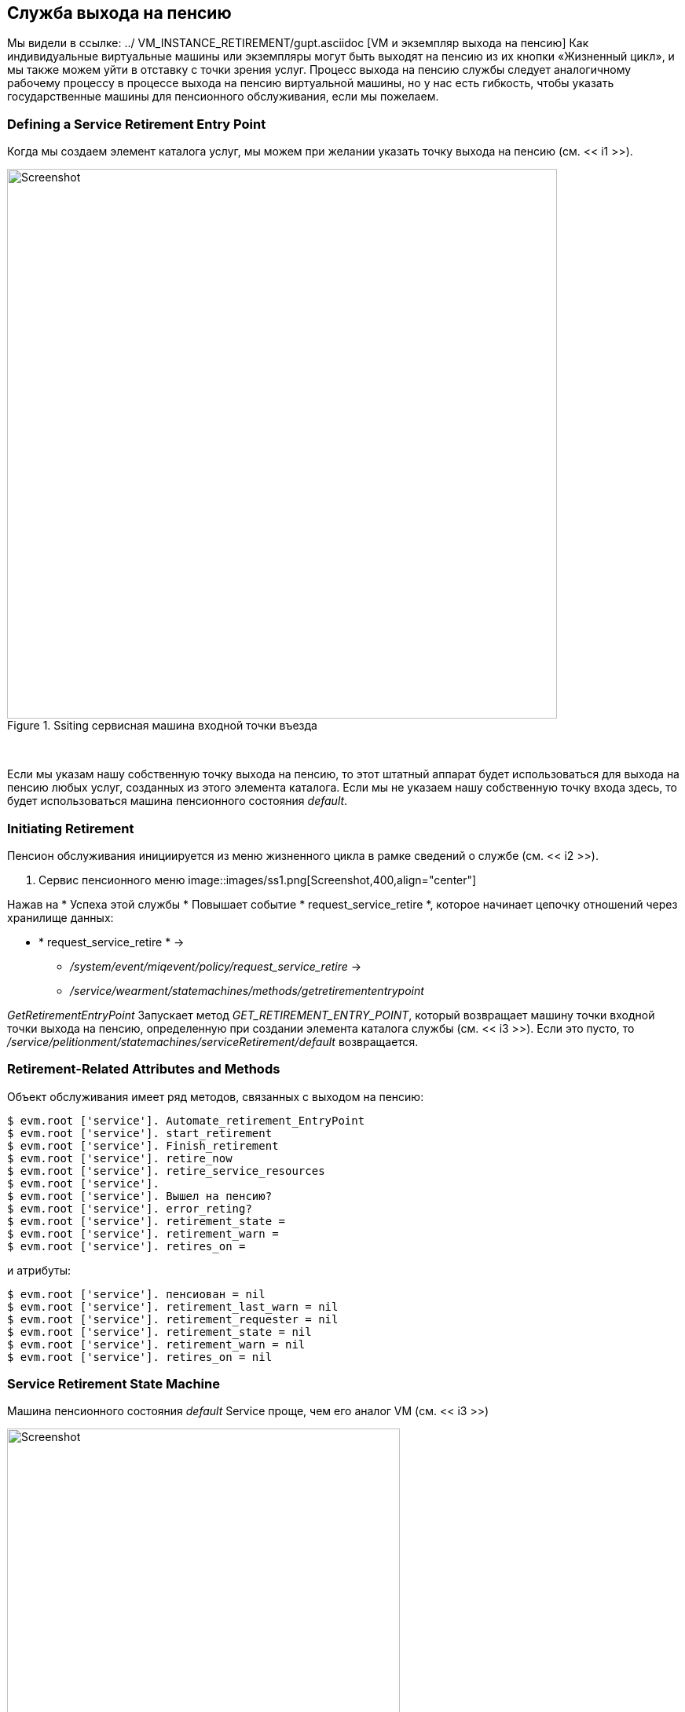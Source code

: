 [[service-retirement]]
== Служба выхода на пенсию

Мы видели в ссылке: ../ VM_INSTANCE_RETIREMENT/gupt.asciidoc [VM и экземпляр выхода на пенсию] Как индивидуальные виртуальные машины или экземпляры могут быть выходят на пенсию из их кнопки «Жизненный цикл», и мы также можем уйти в отставку с точки зрения услуг. Процесс выхода на пенсию службы следует аналогичному рабочему процессу в процессе выхода на пенсию виртуальной машины, но у нас есть гибкость, чтобы указать государственные машины для пенсионного обслуживания, если мы пожелаем.

=== Defining a Service Retirement Entry Point

Когда мы создаем элемент каталога услуг, мы можем при желании указать точку выхода на пенсию (см. << i1 >>).

[[i1]]
.Ssiting сервисная машина входной точки въезда
image::images/ss3.png[Screenshot,700,align="center"]
{zwsp} +

Если мы указам нашу собственную точку выхода на пенсию, то этот штатный аппарат будет использоваться для выхода на пенсию любых услуг, созданных из этого элемента каталога. Если мы не указаем нашу собственную точку входа здесь, то будет использоваться машина пенсионного состояния _default_.

=== Initiating Retirement

Пенсион обслуживания инициируется из меню жизненного цикла в рамке сведений о службе (см. << i2 >>).

[[i2]]
. Сервис пенсионного меню
image::images/ss1.png[Screenshot,400,align="center"]
{zwsp} +

Нажав на * Успеха этой службы * Повышает событие * request_service_retire *, которое начинает цепочку отношений через хранилище данных:

* * request_service_retire * ->
** _/system/event/miqevent/policy/request_service_retire_ ->
** _/service/wearment/statemachines/methods/getretiremententrypoint_

_GetRetirementEntryPoint_ Запускает метод _GET_RETIREMENT_ENTRY_POINT_, который возвращает машину точки входной точки выхода на пенсию, определенную при создании элемента каталога службы (см. << i3 >>). Если это пусто, то _/service/pelitionment/statemachines/serviceRetirement/default_ возвращается.

=== Retirement-Related Attributes and Methods

Объект обслуживания имеет ряд методов, связанных с выходом на пенсию:

----
$ evm.root ['service']. Automate_retirement_EntryPoint
$ evm.root ['service']. start_retirement
$ evm.root ['service']. Finish_retirement
$ evm.root ['service']. retire_now
$ evm.root ['service']. retire_service_resources
$ evm.root ['service'].
$ evm.root ['service']. Вышел на пенсию?
$ evm.root ['service']. error_reting?
$ evm.root ['service']. retirement_state =
$ evm.root ['service']. retirement_warn =
$ evm.root ['service']. retires_on =
----

и атрибуты:

----
$ evm.root ['service']. пенсиован = nil
$ evm.root ['service']. retirement_last_warn = nil
$ evm.root ['service']. retirement_requester = nil
$ evm.root ['service']. retirement_state = nil
$ evm.root ['service']. retirement_warn = nil
$ evm.root ['service']. retires_on = nil
----

=== Service Retirement State Machine

Машина пенсионного состояния _default_ Service проще, чем его аналог VM (см. << i3 >>)

[[i3]]
.Fields of службы службы пенсионного состояния
image::images/ss5.png[Screenshot,500,align="center"]
{zwsp} +

==== StartRetirement

Экземпляр _startretirement_ вызывает метод машины _start_retirement_, который проверяет, находится ли служба в состоянии _retired_ или _reting_, и если это так. Если ни в одном из этих состояний он не называет метод Сервиса `start_retirement`, который устанавливает атрибут` retirement_state` на «выход на пенсию».

==== RetireService/CheckServiceRetired

Экземпляр _retireservice_ вызывает метод машины состояния _retire_service_, который, в свою очередь, вызывает метод сервиса `stire_service_resources`. Этот метод вызывает метод `wretire_now` каждого виртуального машины, включающего Сервис, чтобы инициировать их пенсию. * Checkserviceretired* Понимает сцену, пока все виртуальные машины не станут удаленными или не удаленными.

==== FinishRetirement

Состояние * finishertirement * устанавливает следующие атрибуты объекта службы:

----
: retires_on => date.today
: в отставке => True
: retirement_state => "в отставке"
----

Это также повышает событие * service_retired *, которое может быть поймано автоматическим действием или политикой управления.

==== DeleteServiceFromVMDB

Экземпляр _deleteservicefromvmdb_ вызывает метод машины _delete_service_from_vmdb_, который удаляет запись службы из VMDB.

=== Summary

В этой главе мы видели, как процесс выхода на пенсию услуги также вызовет выход на пенсию виртуальных машин. Однако, если мы используем иерархии сервисов, или сервисы для управления рабочими нагрузками в облачном стиле в качестве отдельных сущностей, это может быть не наше желаемое поведение.

К счастью, механизм выхода на пенсию обслуживания достаточно гибкий, чтобы мы могли создавать государственные машины для пенсии на услуги, которые мы можем настроить в соответствии с нашими индивидуальными вариантами использования и рабочими нагрузками.

